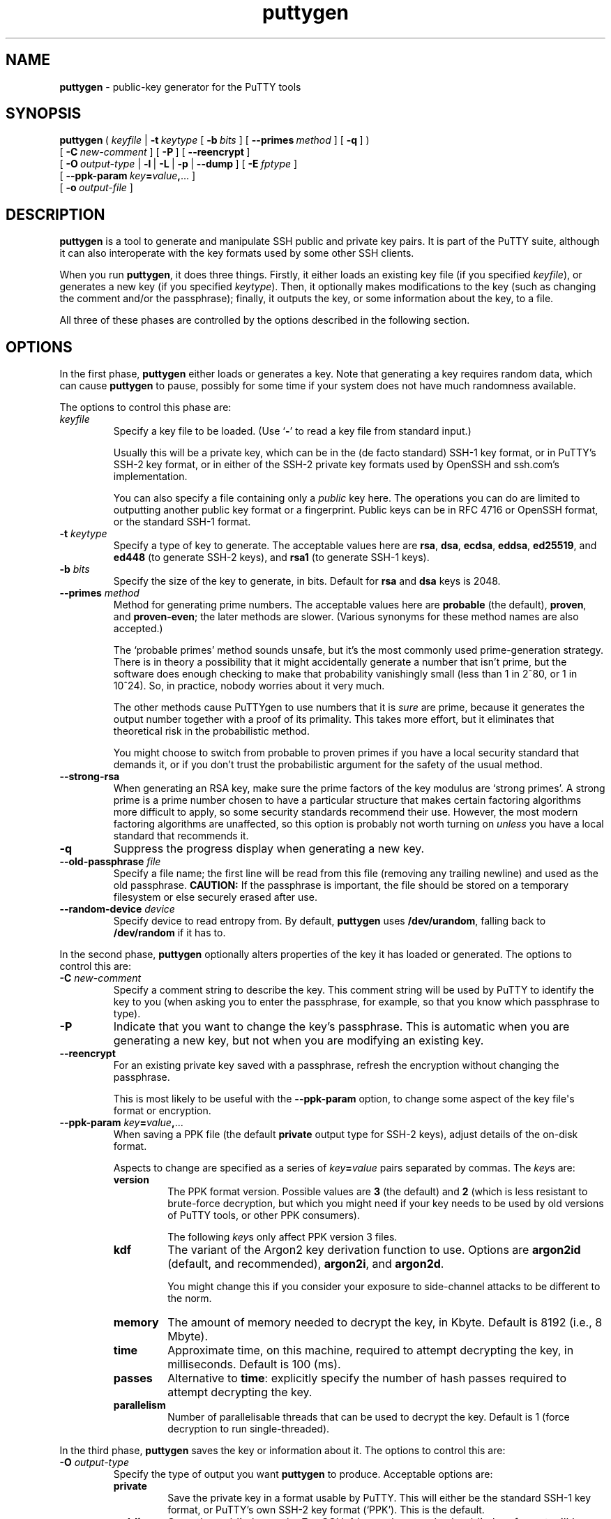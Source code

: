.ie \n(.g .ds Aq \(aq
.el       .ds Aq '
.TH "puttygen" "1" "2004\(hy03\(hy24" "PuTTY\ tool\ suite" "PuTTY\ tool\ suite"
.SH "NAME"
.PP
\fBputtygen\fP - public-key generator for the PuTTY tools
.SH "SYNOPSIS"
.PP
.nf
\fBputtygen\fP\ (\ \fIkeyfile\fP\ |\ \fB\-t\fP\ \fIkeytype\fP\ [\ \fB\-b\fP\ \fIbits\fP\ ]\ [\ \fB\-\-primes\fP\ \fImethod\fP\ ]\ [\ \fB\-q\fP\ ]\ )
\ \ \ \ \ \ \ \ \ [\ \fB\-C\fP\ \fInew\-comment\fP\ ]\ [\ \fB\-P\fP\ ]\ [\ \fB\-\-reencrypt\fP\ ]
\ \ \ \ \ \ \ \ \ [\ \fB\-O\fP\ \fIoutput\-type\fP\ |\ \fB\-l\fP\ |\ \fB\-L\fP\ |\ \fB\-p\fP\ |\ \fB\-\-dump\fP\ ]\ [\ \fB\-E\fP\ \fIfptype\fP\ ]
\ \ \ \ \ \ \ \ \ \ \ \ [\ \fB\-\-ppk\-param\fP\ \fIkey\fP\fB=\fP\fIvalue\fP\fB,\fP...\ ]
\ \ \ \ \ \ \ \ \ [\ \fB\-o\fP\ \fIoutput\-file\fP\ ]
.fi
.SH "DESCRIPTION"
.PP
\fBputtygen\fP is a tool to generate and manipulate SSH public and private key pairs. It is part of the PuTTY suite, although it can also interoperate with the key formats used by some other SSH clients.
.PP
When you run \fBputtygen\fP, it does three things. Firstly, it either loads an existing key file (if you specified \fIkeyfile\fP), or generates a new key (if you specified \fIkeytype\fP). Then, it optionally makes modifications to the key (such as changing the comment and/or the passphrase); finally, it outputs the key, or some information about the key, to a file.
.PP
All three of these phases are controlled by the options described in the following section.
.SH "OPTIONS"
.PP
In the first phase, \fBputtygen\fP either loads or generates a key. Note that generating a key requires random data, which can cause \fBputtygen\fP to pause, possibly for some time if your system does not have much randomness available.
.PP
The options to control this phase are:
.IP "\fIkeyfile\fP"
Specify a key file to be loaded. (Use `\fB-\fP' to read a key file from standard input.)
.RS
.PP
Usually this will be a private key, which can be in the (de facto standard) SSH-1 key format, or in PuTTY's SSH-2 key format, or in either of the SSH-2 private key formats used by OpenSSH and ssh.com's implementation.
.PP
You can also specify a file containing only a \fIpublic\fP key here. The operations you can do are limited to outputting another public key format or a fingerprint. Public keys can be in RFC 4716 or OpenSSH format, or the standard SSH-1 format.
.RE
.IP "\fB\-t\fP \fIkeytype\fP"
Specify a type of key to generate. The acceptable values here are \fBrsa\fP, \fBdsa\fP, \fBecdsa\fP, \fBeddsa\fP, \fBed25519\fP, and \fBed448\fP (to generate SSH-2 keys), and \fBrsa1\fP (to generate SSH-1 keys).
.IP "\fB\-b\fP \fIbits\fP"
Specify the size of the key to generate, in bits. Default for \fBrsa\fP and \fBdsa\fP keys is 2048.
.IP "\fB\-\-primes\fP \fImethod\fP"
Method for generating prime numbers. The acceptable values here are \fBprobable\fP (the default), \fBproven\fP, and \fBproven-even\fP; the later methods are slower. (Various synonyms for these method names are also accepted.)
.RS
.PP
The `probable primes' method sounds unsafe, but it's the most commonly used prime-generation strategy. There is in theory a possibility that it might accidentally generate a number that isn't prime, but the software does enough checking to make that probability vanishingly small (less than 1 in 2^80, or 1 in 10^24). So, in practice, nobody worries about it very much.
.PP
The other methods cause PuTTYgen to use numbers that it is \fIsure\fP are prime, because it generates the output number together with a proof of its primality. This takes more effort, but it eliminates that theoretical risk in the probabilistic method.
.PP
You might choose to switch from probable to proven primes if you have a local security standard that demands it, or if you don't trust the probabilistic argument for the safety of the usual method.
.RE
.IP "\fB\-\-strong-rsa\fP"
When generating an RSA key, make sure the prime factors of the key modulus are `strong primes'. A strong prime is a prime number chosen to have a particular structure that makes certain factoring algorithms more difficult to apply, so some security standards recommend their use. However, the most modern factoring algorithms are unaffected, so this option is probably not worth turning on \fIunless\fP you have a local standard that recommends it.
.IP "\fB\-q\fP"
Suppress the progress display when generating a new key.
.IP "\fB\-\-old\-passphrase\fP \fIfile\fP"
Specify a file name; the first line will be read from this file (removing any trailing newline) and used as the old passphrase. \fBCAUTION:\fP If the passphrase is important, the file should be stored on a temporary filesystem or else securely erased after use.
.IP "\fB\-\-random\-device\fP \fIdevice\fP"
Specify device to read entropy from. By default, \fBputtygen\fP uses \fB/dev/urandom\fP, falling back to \fB/dev/random\fP if it has to.
.PP
In the second phase, \fBputtygen\fP optionally alters properties of the key it has loaded or generated. The options to control this are:
.IP "\fB\-C\fP \fInew\-comment\fP"
Specify a comment string to describe the key. This comment string will be used by PuTTY to identify the key to you (when asking you to enter the passphrase, for example, so that you know which passphrase to type).
.IP "\fB\-P\fP"
Indicate that you want to change the key's passphrase. This is automatic when you are generating a new key, but not when you are modifying an existing key.
.IP "\fB\-\-reencrypt\fP"
For an existing private key saved with a passphrase, refresh the encryption without changing the passphrase.
.RS
.PP
This is most likely to be useful with the \fB\-\-ppk-param\fP option, to change some aspect of the key file\*(Aqs format or encryption. 
.RE
.IP "\fB\-\-ppk-param\fP \fIkey\fP\fB=\fP\fIvalue\fP\fB,\fP..."
When saving a PPK file (the default \fBprivate\fP output type for SSH-2 keys), adjust details of the on-disk format.
.RS
.PP
Aspects to change are specified as a series of \fIkey\fP\fB=\fP\fIvalue\fP pairs separated by commas. The \fIkey\fPs are:
.IP "\fBversion\fP"
The PPK format version. Possible values are \fB3\fP (the default) and \fB2\fP (which is less resistant to brute-force decryption, but which you might need if your key needs to be used by old versions of PuTTY tools, or other PPK consumers).
.RS
.PP
The following \fIkey\fPs only affect PPK version 3 files. 
.RE
.IP "\fBkdf\fP"
The variant of the Argon2 key derivation function to use. Options are \fBargon2id\fP (default, and recommended), \fBargon2i\fP, and \fBargon2d\fP.
.RS
.PP
You might change this if you consider your exposure to side-channel attacks to be different to the norm. 
.RE
.IP "\fBmemory\fP"
The amount of memory needed to decrypt the key, in Kbyte. Default is 8192 (i.e., 8 Mbyte).
.IP "\fBtime\fP"
Approximate time, on this machine, required to attempt decrypting the key, in milliseconds. Default is 100 (ms).
.IP "\fBpasses\fP"
Alternative to \fBtime\fP: explicitly specify the number of hash passes required to attempt decrypting the key.
.IP "\fBparallelism\fP"
Number of parallelisable threads that can be used to decrypt the key. Default is 1 (force decryption to run single-threaded).
.RE
.PP
In the third phase, \fBputtygen\fP saves the key or information about it. The options to control this are:
.IP "\fB\-O\fP \fIoutput\-type\fP"
Specify the type of output you want \fBputtygen\fP to produce. Acceptable options are:
.RS
.IP "\fBprivate\fP"
Save the private key in a format usable by PuTTY. This will either be the standard SSH-1 key format, or PuTTY's own SSH-2 key format (`PPK'). This is the default.
.IP "\fBpublic\fP"
Save the public key only. For SSH-1 keys, the standard public key format will be used (`\fB1024 37 5698745\fP...'). For SSH-2 keys, the public key will be output in the format specified by RFC 4716, which is a multi-line text file beginning with the line `\fB---- BEGIN SSH2 PUBLIC KEY ----\fP'.
.IP "\fBpublic-openssh\fP"
Save the public key only, in a format usable by OpenSSH. For SSH-1 keys, this output format behaves identically to \fBpublic\fP. For SSH-2 keys, the public key will be output in the OpenSSH format, which is a single line (`\fBssh-rsa AAAAB3NzaC1yc2\fP...').
.IP "\fBfingerprint\fP"
Print a fingerprint of the public key. The \fB-E\fP option lets you specify which fingerprinting algorithm to use. All algorithms are believed compatible with OpenSSH.
.IP "\fBprivate-openssh\fP"
Save an SSH-2 private key in OpenSSH's format, using the oldest format available to maximise backward compatibility. This option is not permitted for SSH-1 keys.
.IP "\fBprivate-openssh-new\fP"
As \fBprivate-openssh\fP, except that it forces the use of OpenSSH\*(Aqs newer format even for RSA, DSA, and ECDSA keys.
.IP "\fBprivate-sshcom\fP"
Save an SSH-2 private key in ssh.com's format. This option is not permitted for SSH-1 keys.
.IP "\fBtext\fP"
Save a textual dump of the numeric components comprising the key (both the public and private parts, if present). Useful for debugging, or for using PuTTYgen as a key generator for applications other than SSH.
.RS
.PP
The output consists of a series of \fBname=value\fP lines, where each \fBvalue\fP is either a C-like string literal in double quotes, or a hexadecimal number starting with \fB0x...\fP 
.RE
.PP
If no output type is specified, the default is \fBprivate\fP.
.RE
.IP "\fB\-o\fP \fIoutput\-file\fP"
Specify the file where \fBputtygen\fP should write its output. If this option is not specified, \fBputtygen\fP will assume you want to overwrite the original file if the input and output file types are the same (changing a comment or passphrase), and will assume you want to output to stdout if you are asking for a public key or fingerprint. Otherwise, the \fB\-o\fP option is required.
.IP "\fB\-l\fP"
Synonym for `\fB-O fingerprint\fP'.
.IP "\fB\-L\fP"
Synonym for `\fB-O public-openssh\fP'.
.IP "\fB\-p\fP"
Synonym for `\fB-O public\fP'.
.IP "\fB\-\-dump\fP"
Synonym for `\fB-O text\fP'.
.IP "\fB-E\fP \fIfptype\fP"
Specify the algorithm to use if generating a fingerprint. The options are \fBsha256\fP (the default) and \fBmd5\fP.
.IP "\fB\-\-new\-passphrase\fP \fIfile\fP"
Specify a file name; the first line will be read from this file (removing any trailing newline) and used as the new passphrase. If the file is empty then the saved key will be unencrypted. \fBCAUTION:\fP If the passphrase is important, the file should be stored on a temporary filesystem or else securely erased after use.
.PP
The following options do not run PuTTYgen as normal, but print informational messages and then quit:
.IP "\fB\-h\fP, \fB\-\-help\fP"
Display a message summarizing the available options.
.IP "\fB\-V\fP, \fB\-\-version\fP"
Display the version of PuTTYgen.
.IP "\fB\-\-pgpfp\fP"
Display the fingerprints of the PuTTY PGP Master Keys, to aid in verifying new files released by the PuTTY team.
.SH "EXAMPLES"
.PP
To generate an SSH-2 RSA key pair and save it in PuTTY's own format (you will be prompted for the passphrase):
.PP
.nf
puttygen\ \-t\ rsa\ \-C\ "my\ home\ key"\ \-o\ mykey.ppk
.fi
.PP
To generate a larger (4096-bit) key:
.PP
.nf
puttygen\ \-t\ rsa\ \-b\ 4096\ \-C\ "my\ home\ key"\ \-o\ mykey.ppk
.fi
.PP
To change the passphrase on a key (you will be prompted for the old and new passphrases):
.PP
.nf
puttygen\ \-P\ mykey.ppk
.fi
.PP
To change the comment on a key:
.PP
.nf
puttygen\ \-C\ "new\ comment"\ mykey.ppk
.fi
.PP
To convert a key into OpenSSH's private key format:
.PP
.nf
puttygen\ mykey.ppk\ \-O\ private\-openssh\ \-o\ my\-openssh\-key
.fi
.PP
To convert a key \fIfrom\fP another format (\fBputtygen\fP will automatically detect the input key type):
.PP
.nf
puttygen\ my\-ssh.com\-key\ \-o\ mykey.ppk
.fi
.PP
To display the SHA-256 fingerprint of a key (some key types require a passphrase to extract even this much information):
.PP
.nf
puttygen\ \-l\ mykey.ppk
.fi
.PP
To add the OpenSSH-format public half of a key to your authorised keys file:
.PP
.nf
puttygen\ \-L\ mykey.ppk\ >>\ $HOME/.ssh/authorized_keys
.fi
